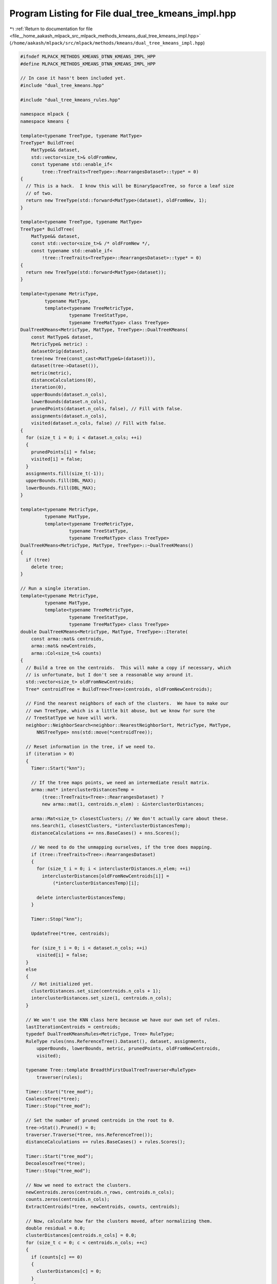 
.. _program_listing_file__home_aakash_mlpack_src_mlpack_methods_kmeans_dual_tree_kmeans_impl.hpp:

Program Listing for File dual_tree_kmeans_impl.hpp
==================================================

|exhale_lsh| :ref:`Return to documentation for file <file__home_aakash_mlpack_src_mlpack_methods_kmeans_dual_tree_kmeans_impl.hpp>` (``/home/aakash/mlpack/src/mlpack/methods/kmeans/dual_tree_kmeans_impl.hpp``)

.. |exhale_lsh| unicode:: U+021B0 .. UPWARDS ARROW WITH TIP LEFTWARDS

.. code-block:: cpp

   
   #ifndef MLPACK_METHODS_KMEANS_DTNN_KMEANS_IMPL_HPP
   #define MLPACK_METHODS_KMEANS_DTNN_KMEANS_IMPL_HPP
   
   // In case it hasn't been included yet.
   #include "dual_tree_kmeans.hpp"
   
   #include "dual_tree_kmeans_rules.hpp"
   
   namespace mlpack {
   namespace kmeans {
   
   template<typename TreeType, typename MatType>
   TreeType* BuildTree(
       MatType&& dataset,
       std::vector<size_t>& oldFromNew,
       const typename std::enable_if<
           tree::TreeTraits<TreeType>::RearrangesDataset>::type* = 0)
   {
     // This is a hack.  I know this will be BinarySpaceTree, so force a leaf size
     // of two.
     return new TreeType(std::forward<MatType>(dataset), oldFromNew, 1);
   }
   
   template<typename TreeType, typename MatType>
   TreeType* BuildTree(
       MatType&& dataset,
       const std::vector<size_t>& /* oldFromNew */,
       const typename std::enable_if<
           !tree::TreeTraits<TreeType>::RearrangesDataset>::type* = 0)
   {
     return new TreeType(std::forward<MatType>(dataset));
   }
   
   template<typename MetricType,
            typename MatType,
            template<typename TreeMetricType,
                     typename TreeStatType,
                     typename TreeMatType> class TreeType>
   DualTreeKMeans<MetricType, MatType, TreeType>::DualTreeKMeans(
       const MatType& dataset,
       MetricType& metric) :
       datasetOrig(dataset),
       tree(new Tree(const_cast<MatType&>(dataset))),
       dataset(tree->Dataset()),
       metric(metric),
       distanceCalculations(0),
       iteration(0),
       upperBounds(dataset.n_cols),
       lowerBounds(dataset.n_cols),
       prunedPoints(dataset.n_cols, false), // Fill with false.
       assignments(dataset.n_cols),
       visited(dataset.n_cols, false) // Fill with false.
   {
     for (size_t i = 0; i < dataset.n_cols; ++i)
     {
       prunedPoints[i] = false;
       visited[i] = false;
     }
     assignments.fill(size_t(-1));
     upperBounds.fill(DBL_MAX);
     lowerBounds.fill(DBL_MAX);
   }
   
   template<typename MetricType,
            typename MatType,
            template<typename TreeMetricType,
                     typename TreeStatType,
                     typename TreeMatType> class TreeType>
   DualTreeKMeans<MetricType, MatType, TreeType>::~DualTreeKMeans()
   {
     if (tree)
       delete tree;
   }
   
   // Run a single iteration.
   template<typename MetricType,
            typename MatType,
            template<typename TreeMetricType,
                     typename TreeStatType,
                     typename TreeMatType> class TreeType>
   double DualTreeKMeans<MetricType, MatType, TreeType>::Iterate(
       const arma::mat& centroids,
       arma::mat& newCentroids,
       arma::Col<size_t>& counts)
   {
     // Build a tree on the centroids.  This will make a copy if necessary, which
     // is unfortunate, but I don't see a reasonable way around it.
     std::vector<size_t> oldFromNewCentroids;
     Tree* centroidTree = BuildTree<Tree>(centroids, oldFromNewCentroids);
   
     // Find the nearest neighbors of each of the clusters.  We have to make our
     // own TreeType, which is a little bit abuse, but we know for sure the
     // TreeStatType we have will work.
     neighbor::NeighborSearch<neighbor::NearestNeighborSort, MetricType, MatType,
         NNSTreeType> nns(std::move(*centroidTree));
   
     // Reset information in the tree, if we need to.
     if (iteration > 0)
     {
       Timer::Start("knn");
   
       // If the tree maps points, we need an intermediate result matrix.
       arma::mat* interclusterDistancesTemp =
           (tree::TreeTraits<Tree>::RearrangesDataset) ?
           new arma::mat(1, centroids.n_elem) : &interclusterDistances;
   
       arma::Mat<size_t> closestClusters; // We don't actually care about these.
       nns.Search(1, closestClusters, *interclusterDistancesTemp);
       distanceCalculations += nns.BaseCases() + nns.Scores();
   
       // We need to do the unmapping ourselves, if the tree does mapping.
       if (tree::TreeTraits<Tree>::RearrangesDataset)
       {
         for (size_t i = 0; i < interclusterDistances.n_elem; ++i)
           interclusterDistances[oldFromNewCentroids[i]] =
               (*interclusterDistancesTemp)[i];
   
         delete interclusterDistancesTemp;
       }
   
       Timer::Stop("knn");
   
       UpdateTree(*tree, centroids);
   
       for (size_t i = 0; i < dataset.n_cols; ++i)
         visited[i] = false;
     }
     else
     {
       // Not initialized yet.
       clusterDistances.set_size(centroids.n_cols + 1);
       interclusterDistances.set_size(1, centroids.n_cols);
     }
   
     // We won't use the KNN class here because we have our own set of rules.
     lastIterationCentroids = centroids;
     typedef DualTreeKMeansRules<MetricType, Tree> RuleType;
     RuleType rules(nns.ReferenceTree().Dataset(), dataset, assignments,
         upperBounds, lowerBounds, metric, prunedPoints, oldFromNewCentroids,
         visited);
   
     typename Tree::template BreadthFirstDualTreeTraverser<RuleType>
         traverser(rules);
   
     Timer::Start("tree_mod");
     CoalesceTree(*tree);
     Timer::Stop("tree_mod");
   
     // Set the number of pruned centroids in the root to 0.
     tree->Stat().Pruned() = 0;
     traverser.Traverse(*tree, nns.ReferenceTree());
     distanceCalculations += rules.BaseCases() + rules.Scores();
   
     Timer::Start("tree_mod");
     DecoalesceTree(*tree);
     Timer::Stop("tree_mod");
   
     // Now we need to extract the clusters.
     newCentroids.zeros(centroids.n_rows, centroids.n_cols);
     counts.zeros(centroids.n_cols);
     ExtractCentroids(*tree, newCentroids, counts, centroids);
   
     // Now, calculate how far the clusters moved, after normalizing them.
     double residual = 0.0;
     clusterDistances[centroids.n_cols] = 0.0;
     for (size_t c = 0; c < centroids.n_cols; ++c)
     {
       if (counts[c] == 0)
       {
         clusterDistances[c] = 0;
       }
       else
       {
         newCentroids.col(c) /= counts(c);
         const double movement = metric.Evaluate(centroids.col(c),
             newCentroids.col(c));
         clusterDistances[c] = movement;
         residual += std::pow(movement, 2.0);
   
         if (movement > clusterDistances[centroids.n_cols])
           clusterDistances[centroids.n_cols] = movement;
       }
     }
     distanceCalculations += centroids.n_cols;
   
     delete centroidTree;
   
     ++iteration;
   
     return std::sqrt(residual);
   }
   
   template<typename MetricType,
            typename MatType,
            template<typename TreeMetricType,
                     typename TreeStatType,
                     typename TreeMatType> class TreeType>
   void DualTreeKMeans<MetricType, MatType, TreeType>::UpdateTree(
       Tree& node,
       const arma::mat& centroids,
       const double parentUpperBound,
       const double adjustedParentUpperBound,
       const double parentLowerBound,
       const double adjustedParentLowerBound)
   {
     const bool prunedLastIteration = node.Stat().StaticPruned();
     node.Stat().StaticPruned() = false;
   
     // Grab information from the parent, if we can.
     if (node.Parent() != NULL &&
         node.Parent()->Stat().Pruned() == centroids.n_cols &&
         node.Parent()->Stat().Owner() < centroids.n_cols)
     {
       // When taking bounds from the parent, note that the parent has already
       // adjusted the bounds according to the cluster movements, so we need to
       // de-adjust them since we'll adjust them again.  Maybe there is a smarter
       // way to do this...
       node.Stat().UpperBound() = parentUpperBound;
       node.Stat().LowerBound() = parentLowerBound;
       node.Stat().Pruned() = node.Parent()->Stat().Pruned();
       node.Stat().Owner() = node.Parent()->Stat().Owner();
     }
     const double unadjustedUpperBound = node.Stat().UpperBound();
     double adjustedUpperBound = adjustedParentUpperBound;
     const double unadjustedLowerBound = node.Stat().LowerBound();
     double adjustedLowerBound = adjustedParentLowerBound;
   
     // Exhaustive lower bound check. Sigh.
   /*
     if (!prunedLastIteration)
     {
       for (size_t i = 0; i < node.NumDescendants(); ++i)
       {
         double closest = DBL_MAX;
         double secondClosest = DBL_MAX;
         arma::vec distances(centroids.n_cols);
         for (size_t j = 0; j < centroids.n_cols; ++j)
         {
           const double dist = metric.Evaluate(dataset.col(node.Descendant(i)),
               lastIterationCentroids.col(j));
           distances(j) = dist;
   
           if (dist < closest)
           {
             secondClosest = closest;
             closest = dist;
           }
           else if (dist < secondClosest)
             secondClosest = dist;
         }
         if (closest - 1e-10 > node.Stat().UpperBound())
         {
           Log::Warn << distances.t();
         Log::Fatal << "Point " << node.Descendant(i) << " in " << node.Point(0) <<
   "c" << node.NumDescendants() << " invalidates upper bound " <<
   node.Stat().UpperBound() << " with closest cluster distance " << closest <<
   ".\n";
         }
   
       if (node.NumChildren() == 0)
       {
         if (secondClosest + 1e-10 < std::min(lowerBounds[node.Descendant(i)],
     node.Stat().LowerBound()))
         {
         Log::Warn << distances.t();
         Log::Warn << node;
         Log::Fatal << "Point " << node.Descendant(i) << " in " << node.Point(0) <<
   "c" << node.NumDescendants() << " invalidates lower bound " <<
   std::min(lowerBounds[node.Descendant(i)], node.Stat().LowerBound()) << " (" <<
   lowerBounds[node.Descendant(i)] << ", " << node.Stat().LowerBound() << ") with "
         << "second closest cluster distance " << secondClosest << ". cd " <<
   closest << "; pruned " << prunedPoints[node.Descendant(i)] << " visited " <<
   visited[node.Descendant(i)] << ".\n";
         }
       }
     }
     }
   */
   
     if ((node.Stat().Pruned() == centroids.n_cols) &&
         (node.Stat().Owner() < centroids.n_cols))
     {
       // Adjust bounds.
       node.Stat().UpperBound() += clusterDistances[node.Stat().Owner()];
       node.Stat().LowerBound() -= clusterDistances[centroids.n_cols];
   
       if (adjustedParentUpperBound < node.Stat().UpperBound())
         node.Stat().UpperBound() = adjustedParentUpperBound;
   
       if (adjustedParentLowerBound > node.Stat().LowerBound())
         node.Stat().LowerBound() = adjustedParentLowerBound;
   
       // Try to use the inter-cluster distances to produce a better lower bound,
       // if possible.
       const double interclusterBound = interclusterDistances[node.Stat().Owner()]
           / 2.0;
       if (interclusterBound > node.Stat().LowerBound())
       {
         node.Stat().LowerBound() = interclusterBound;
         adjustedLowerBound = node.Stat().LowerBound();
       }
   
       if (node.Stat().UpperBound() < node.Stat().LowerBound())
       {
         node.Stat().StaticPruned() = true;
       }
       else
       {
         // Tighten bound.
         node.Stat().UpperBound() =
             std::min(node.Stat().UpperBound(),
                      node.MaxDistance(centroids.col(node.Stat().Owner())));
         adjustedUpperBound = node.Stat().UpperBound();
   
         ++distanceCalculations;
         if (node.Stat().UpperBound() < node.Stat().LowerBound())
           node.Stat().StaticPruned() = true;
       }
     }
     else
     {
       node.Stat().LowerBound() -= clusterDistances[centroids.n_cols];
     }
   
     // Recurse into children, and if all the children (and all the points) are
     // pruned, then we can mark this as statically pruned.
     bool allChildrenPruned = true;
     for (size_t i = 0; i < node.NumChildren(); ++i)
     {
       UpdateTree(node.Child(i), centroids, unadjustedUpperBound,
           adjustedUpperBound, unadjustedLowerBound, adjustedLowerBound);
       if (!node.Child(i).Stat().StaticPruned())
         allChildrenPruned = false;
     }
   
     bool allPointsPruned = true;
     if (tree::TreeTraits<Tree>::HasSelfChildren && node.NumChildren() > 0)
     {
       // If this tree type has self-children, then we have already adjusted the
       // point bounds at a lower level, and we can determine if all of our points
       // are pruned simply by seeing if all of the children's points are pruned.
       // This particular line below additionally assumes that each node's points
       // are all contained in its first child.  This is valid for the cover tree,
       // but maybe not others.
       allPointsPruned = node.Child(0).Stat().StaticPruned();
     }
     else if (!node.Stat().StaticPruned())
     {
       // Try to prune individual points.
       for (size_t i = 0; i < node.NumPoints(); ++i)
       {
         const size_t index = node.Point(i);
         if (!visited[index] && !prunedPoints[index])
         {
           upperBounds[index] = DBL_MAX; // Reset the bounds.
           lowerBounds[index] = DBL_MAX;
           allPointsPruned = false;
           continue; // We didn't visit it and we don't have valid bounds -- so we
                     // can't prune it.
         }
   
         if (prunedLastIteration)
         {
           // It was pruned last iteration but not this iteration.
           // Set the bounds correctly.
           upperBounds[index] += node.Stat().StaticUpperBoundMovement();
           lowerBounds[index] -= node.Stat().StaticLowerBoundMovement();
         }
   
         prunedPoints[index] = false;
         const size_t owner = assignments[index];
         const double lowerBound = std::min(lowerBounds[index] -
             clusterDistances[centroids.n_cols], node.Stat().LowerBound());
         const double pruningLowerBound = std::max(lowerBound,
             interclusterDistances[owner] / 2.0);
         if (upperBounds[index] + clusterDistances[owner] < pruningLowerBound)
         {
           prunedPoints[index] = true;
           upperBounds[index] += clusterDistances[owner];
           lowerBounds[index] = pruningLowerBound;
         }
         else
         {
           // Attempt to tighten the bound.
           upperBounds[index] = metric.Evaluate(dataset.col(index),
                                                centroids.col(owner));
           ++distanceCalculations;
           if (upperBounds[index] < pruningLowerBound)
           {
             prunedPoints[index] = true;
             lowerBounds[index] = pruningLowerBound;
           }
           else
           {
             // Point cannot be pruned.  We may have to inspect the point at a
             // lower level, though.  If that's the case, then we shouldn't
             // invalidate the bounds we've got -- it will happen at the lower
             // level.
             if (!tree::TreeTraits<Tree>::HasSelfChildren ||
                 node.NumChildren() == 0)
             {
               upperBounds[index] = DBL_MAX;
               lowerBounds[index] = DBL_MAX;
             }
             allPointsPruned = false;
           }
         }
       }
     }
   
   /*
     if (node.Stat().StaticPruned() && !allChildrenPruned)
     {
       Log::Warn << node;
       for (size_t i = 0; i < node.NumChildren(); ++i)
         Log::Warn << "child " << i << ":\n" << node.Child(i);
       Log::Fatal << "Node is statically pruned but not all its children are!\n";
     }
   */
   
     // If all of the children and points are pruned, we may mark this node as
     // pruned.
     if (allChildrenPruned && allPointsPruned && !node.Stat().StaticPruned())
     {
       node.Stat().StaticPruned() = true;
       node.Stat().Owner() = centroids.n_cols; // Invalid owner.
       node.Stat().Pruned() = size_t(-1);
     }
   
     if (!node.Stat().StaticPruned())
     {
       node.Stat().UpperBound() = DBL_MAX;
       node.Stat().LowerBound() = DBL_MAX;
       node.Stat().Pruned() = size_t(-1);
       node.Stat().Owner() = centroids.n_cols;
       node.Stat().StaticPruned() = false;
     }
     else // The node is now pruned.
     {
       if (prunedLastIteration)
       {
         // Track total movement while pruned.
         node.Stat().StaticUpperBoundMovement() +=
             clusterDistances[node.Stat().Owner()];
         node.Stat().StaticLowerBoundMovement() +=
             clusterDistances[centroids.n_cols];
       }
       else
       {
         node.Stat().StaticUpperBoundMovement() =
             clusterDistances[node.Stat().Owner()];
         node.Stat().StaticLowerBoundMovement() =
             clusterDistances[centroids.n_cols];
       }
     }
   }
   
   template<typename MetricType,
            typename MatType,
            template<typename TreeMetricType,
                     typename TreeStatType,
                     typename TreeMatType> class TreeType>
   void DualTreeKMeans<MetricType, MatType, TreeType>::ExtractCentroids(
       Tree& node,
       arma::mat& newCentroids,
       arma::Col<size_t>& newCounts,
       const arma::mat& centroids)
   {
     // Does this node own points?
     if ((node.Stat().Pruned() == newCentroids.n_cols) ||
         (node.Stat().StaticPruned() && node.Stat().Owner() < newCentroids.n_cols))
     {
       const size_t owner = node.Stat().Owner();
       newCentroids.col(owner) += node.Stat().Centroid() * node.NumDescendants();
       newCounts[owner] += node.NumDescendants();
   
       // Perform the sanity check here.
   /*
       for (size_t i = 0; i < node.NumDescendants(); ++i)
       {
         const size_t index = node.Descendant(i);
         arma::vec trueDistances(centroids.n_cols);
         for (size_t j = 0; j < centroids.n_cols; ++j)
         {
           const double dist = metric.Evaluate(dataset.col(index),
                                               centroids.col(j));
           trueDistances[j] = dist;
         }
   
         arma::uword minIndex;
         const double minDist = trueDistances.min(minIndex);
         if (size_t(minIndex) != owner)
         {
           Log::Warn << node;
           Log::Warn << trueDistances.t();
           Log::Fatal << "Point " << index << " of node " << node.Point(0) << "c"
   << node.NumDescendants() << " has true minimum cluster " << minIndex << " with "
         << "distance " << minDist << " but node is pruned with upper bound " <<
   node.Stat().UpperBound() << " and owner " << node.Stat().Owner() << ".\n";
         }
       }
   */
     }
     else
     {
       // Check each point held in the node.
       // Only check at leaves.
       if (node.NumChildren() == 0)
       {
         for (size_t i = 0; i < node.NumPoints(); ++i)
         {
           const size_t owner = assignments[node.Point(i)];
           newCentroids.col(owner) += dataset.col(node.Point(i));
           ++newCounts[owner];
   
   /*
           const size_t index = node.Point(i);
           arma::vec trueDistances(centroids.n_cols);
           for (size_t j = 0; j < centroids.n_cols; ++j)
           {
             const double dist = metric.Evaluate(dataset.col(index),
                                                 centroids.col(j));
             trueDistances[j] = dist;
           }
   
           arma::uword minIndex;
           const double minDist = trueDistances.min(minIndex);
           if (size_t(minIndex) != owner)
           {
             Log::Warn << node;
             Log::Warn << trueDistances.t();
             Log::Fatal << "Point " << index << " of node " << node.Point(0) << "c"
     << node.NumDescendants() << " has true minimum cluster " << minIndex << " with "
           << "distance " << minDist << " but was assigned to cluster " <<
   assignments[node.Point(i)] << " with ub " << upperBounds[node.Point(i)] <<
   " and lb " << lowerBounds[node.Point(i)] << "; pp " <<
   (prunedPoints[node.Point(i)] ? "true" : "false") << ", visited " <<
   (visited[node.Point(i)] ? "true"
   : "false") << ".\n";
           }
   */
         }
       }
   
       // The node is not entirely owned by a cluster.  Recurse.
       for (size_t i = 0; i < node.NumChildren(); ++i)
         ExtractCentroids(node.Child(i), newCentroids, newCounts, centroids);
     }
   }
   
   template<typename MetricType,
            typename MatType,
            template<typename TreeMetricType,
                     typename TreeStatType,
                     typename TreeMatType> class TreeType>
   void DualTreeKMeans<MetricType, MatType, TreeType>::CoalesceTree(
       Tree& node,
       const size_t child /* Which child are we? */)
   {
     // If all children except one are pruned, we can hide this node.
     if (node.NumChildren() == 0)
       return; // We can't do anything.
   
     // If this is the root node, we can't coalesce.
     if (node.Parent() != NULL)
     {
       // First, we should coalesce those nodes that aren't statically pruned.
       for (size_t i = node.NumChildren() - 1; i > 0; --i)
       {
         if (node.Child(i).Stat().StaticPruned())
           HideChild(node, i);
         else
           CoalesceTree(node.Child(i), i);
       }
   
       if (node.Child(0).Stat().StaticPruned())
         HideChild(node, 0);
       else
         CoalesceTree(node.Child(0), 0);
   
       // If we've pruned all but one child, then notPrunedIndex will contain the
       // index of that child, and we can coalesce this node entirely.  Note that
       // the case where all children are statically pruned should not happen,
       // because then this node should itself be statically pruned.
       if (node.NumChildren() == 1)
       {
         node.Child(0).Parent() = node.Parent();
         node.Parent()->ChildPtr(child) = node.ChildPtr(0);
       }
     }
     else
     {
       // We can't coalesce the root, so call the children individually and
       // coalesce them.
       for (size_t i = 0; i < node.NumChildren(); ++i)
         CoalesceTree(node.Child(i), i);
     }
   }
   
   template<typename MetricType,
            typename MatType,
            template<typename TreeMetricType,
                     typename TreeStatType,
                     typename TreeMatType> class TreeType>
   void DualTreeKMeans<MetricType, MatType, TreeType>::DecoalesceTree(Tree& node)
   {
     node.Parent() = (Tree*) node.Stat().TrueParent();
     RestoreChildren(node);
   
     for (size_t i = 0; i < node.NumChildren(); ++i)
       DecoalesceTree(node.Child(i));
   }
   
   template<typename TreeType>
   void HideChild(TreeType& node,
                  const size_t child,
                  const typename std::enable_if_t<
                      !tree::TreeTraits<TreeType>::BinaryTree>*)
   {
     // We're going to assume we have a Children() function open to us.  If we
     // don't, then this won't work, I guess...
     node.Children().erase(node.Children().begin() + child);
   }
   
   template<typename TreeType>
   void HideChild(TreeType& node,
                  const size_t child,
                  const typename std::enable_if_t<
                      tree::TreeTraits<TreeType>::BinaryTree>*)
   {
     // If we're hiding the left child, then take the right child as the new left
     // child.
     if (child == 0)
     {
       node.ChildPtr(0) = node.ChildPtr(1);
       node.ChildPtr(1) = NULL;
     }
     else
     {
       node.ChildPtr(1) = NULL;
     }
   }
   
   template<typename TreeType>
   void RestoreChildren(TreeType& node,
                        const typename std::enable_if_t<
                            !tree::TreeTraits<TreeType>::BinaryTree>*)
   {
     node.Children().clear();
     node.Children().resize(node.Stat().NumTrueChildren());
     for (size_t i = 0; i < node.Stat().NumTrueChildren(); ++i)
       node.Children()[i] = (TreeType*) node.Stat().TrueChild(i);
   }
   
   template<typename TreeType>
   void RestoreChildren(TreeType& node,
                        const typename std::enable_if_t<
                            tree::TreeTraits<TreeType>::BinaryTree>*)
   {
     if (node.Stat().NumTrueChildren() > 0)
     {
       node.ChildPtr(0) = (TreeType*) node.Stat().TrueChild(0);
       node.ChildPtr(1) = (TreeType*) node.Stat().TrueChild(1);
     }
   }
   
   } // namespace kmeans
   } // namespace mlpack
   
   #endif
